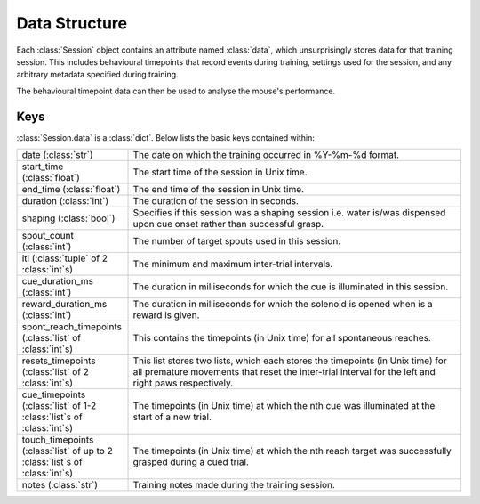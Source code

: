 ==============
Data Structure
==============

Each :class:`Session` object contains an attribute named :class:`data`, which
unsurprisingly stores data for that training session. This includes behavioural
timepoints that record events during training, settings used for the session,
and any arbitrary metadata specified during training.

The behavioural timepoint data can then be used to analyse the mouse's
performance.


Keys
----

:class:`Session.data` is a :class:`dict`. Below lists the basic keys contained
within:


.. list-table::
   :widths: 25 75

   * - date (:class:`str`)
     - The date on which the training occurred in %Y-%m-%d format.

   * - start_time (:class:`float`)
     - The start time of the session in Unix time.

   * - end_time (:class:`float`)
     - The end time of the session in Unix time.

   * - duration (:class:`int`)
     - The duration of the session in seconds.

   * - shaping (:class:`bool`)
     - Specifies if this session was a shaping session i.e. water is/was
       dispensed upon cue onset rather than successful grasp.

   * - spout_count (:class:`int`)
     - The number of target spouts used in this session.

   * - iti (:class:`tuple` of 2 :class:`int`\s)
     - The minimum and maximum inter-trial intervals.

   * - cue_duration_ms (:class:`int`)
     - The duration in milliseconds for which the cue is illuminated in this
       session.

   * - reward_duration_ms (:class:`int`)
     - The duration in milliseconds for which the solenoid is opened when is a
       reward is given.

   * - spont_reach_timepoints (:class:`list` of :class:`int`\s)
     - This contains the timepoints (in Unix time) for all spontaneous reaches.

   * - resets_timepoints (:class:`list` of 2 :class:`int`\s)
     - This list stores two lists, which each stores the timepoints (in Unix
       time) for all premature movements that reset the inter-trial interval
       for the left and right paws respectively.

   * - cue_timepoints (:class:`list` of 1-2 :class:`list`\s of :class:`int`\s)
     - The timepoints (in Unix time) at which the nth cue was illuminated at
       the start of a new trial.

   * - touch_timepoints (:class:`list` of up to 2 :class:`list`\s of :class:`int`\s)
     - The timepoints (in Unix time) at which the nth reach target was
       successfully grasped during a cued trial.

   * - notes (:class:`str`)
     - Training notes made during the training session.
